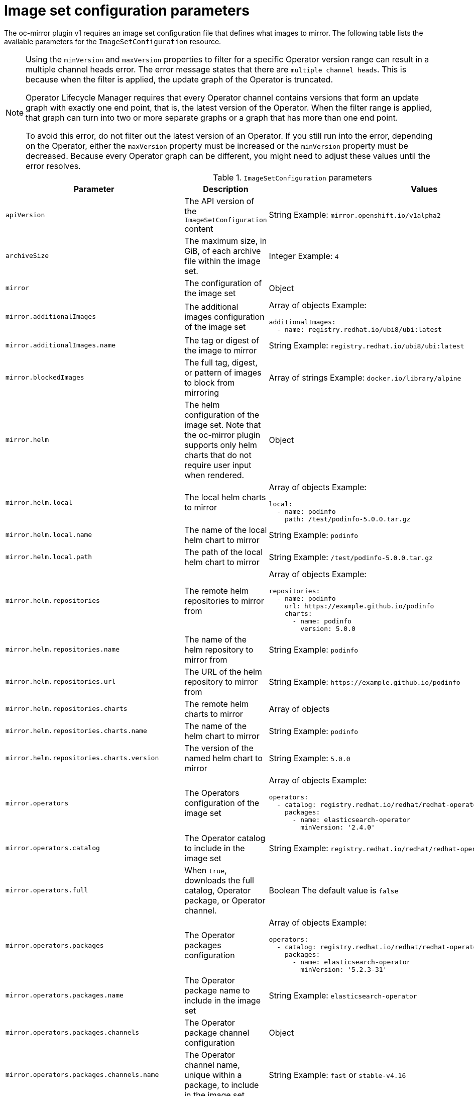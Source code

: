 // Module included in the following assemblies:
//
// * installing/disconnected_install/installing-mirroring-disconnected.adoc
// * updating/updating_a_cluster/updating_disconnected_cluster/mirroring-image-repository.adoc
// * microshift_running_apps/microshift_operators//microshift-operators-olm.com

:_mod-docs-content-type: REFERENCE
[id="oc-mirror-imageset-config-params_{context}"]
= Image set configuration parameters

The oc-mirror plugin v1 requires an image set configuration file that defines what images to mirror. The following table lists the available parameters for the `ImageSetConfiguration` resource.

[NOTE]
====
Using the `minVersion` and `maxVersion` properties to filter for a specific Operator version range can result in a multiple channel heads error. The error message states that there are `multiple channel heads`. This is because when the filter is applied, the update graph of the Operator is truncated.

Operator Lifecycle Manager requires that every Operator channel contains versions that form an update graph with exactly one end point, that is, the latest version of the Operator. When the filter range is applied, that graph can turn into two or more separate graphs or a graph that has more than one end point.

To avoid this error, do not filter out the latest version of an Operator. If you still run into the error, depending on the Operator, either the `maxVersion` property must be increased or the `minVersion` property must be decreased. Because every Operator graph can be different, you might need to adjust these values until the error resolves.
====


// TODO: Consider adding examples for the general "Object" params

.`ImageSetConfiguration` parameters
[cols="2,2a,1a",options="header"]
|===
|Parameter
|Description
|Values

|`apiVersion`
|The API version of the `ImageSetConfiguration` content
|String 
Example: `mirror.openshift.io/v1alpha2`

ifndef::microshift[]

|`archiveSize`
|The maximum size, in GiB, of each archive file within the image set.
|Integer 
Example: `4`

endif::microshift[]

|`mirror`
|The configuration of the image set
|Object

|`mirror.additionalImages`
|The additional images configuration of the image set
|Array of objects
Example:

[source,yaml]
----
additionalImages:
  - name: registry.redhat.io/ubi8/ubi:latest
----

|`mirror.additionalImages.name`
|The tag or digest of the image to mirror
|String 
Example: `registry.redhat.io/ubi8/ubi:latest`

|`mirror.blockedImages`
|The full tag, digest, or pattern of images to block from mirroring
|Array of strings 
Example: `docker.io/library/alpine`

ifndef::microshift[]

|`mirror.helm`
|The helm configuration of the image set. Note that the oc-mirror plugin supports only helm charts that do not require user input when rendered.
|Object

|`mirror.helm.local`
|The local helm charts to mirror
|Array of objects 
Example:

[source,yaml]
----
local:
  - name: podinfo
    path: /test/podinfo-5.0.0.tar.gz
----

|`mirror.helm.local.name`
|The name of the local helm chart to mirror
|String 
Example: `podinfo`

|`mirror.helm.local.path`
|The path of the local helm chart to mirror
|String 
Example: `/test/podinfo-5.0.0.tar.gz`

|`mirror.helm.repositories`
|The remote helm repositories to mirror from
|Array of objects 
Example:

[source,yaml]
----
repositories:
  - name: podinfo
    url: https://example.github.io/podinfo
    charts:
      - name: podinfo
        version: 5.0.0
----

|`mirror.helm.repositories.name`
|The name of the helm repository to mirror from
|String 
Example: `podinfo`

|`mirror.helm.repositories.url`
|The URL of the helm repository to mirror from
|String 
Example: [x-]`https://example.github.io/podinfo`

|`mirror.helm.repositories.charts`
|The remote helm charts to mirror
|Array of objects

|`mirror.helm.repositories.charts.name`
|The name of the helm chart to mirror
|String 
Example: `podinfo`

|`mirror.helm.repositories.charts.version`
|The version of the named helm chart to mirror
|String 
Example: `5.0.0`

endif::microshift[]

|`mirror.operators`
|The Operators configuration of the image set
|Array of objects 
Example:

[source,yaml,subs="attributes+"]
----
operators:
  - catalog: registry.redhat.io/redhat/redhat-operator-index:v{product-version}
    packages:
      - name: elasticsearch-operator
        minVersion: '2.4.0'
----

|`mirror.operators.catalog`
|The Operator catalog to include in the image set
|String
Example: `registry.redhat.io/redhat/redhat-operator-index:v4.16`

|`mirror.operators.full`
|When `true`, downloads the full catalog, Operator package, or Operator channel.
|Boolean 
The default value is `false`

|`mirror.operators.packages`
|The Operator packages configuration
|Array of objects 
Example:

[source,yaml,subs="attributes+"]
----
operators:
  - catalog: registry.redhat.io/redhat/redhat-operator-index:v{product-version}
    packages:
      - name: elasticsearch-operator
        minVersion: '5.2.3-31'
----

|`mirror.operators.packages.name`
|The Operator package name to include in the image set
|String 
Example: `elasticsearch-operator`

|`mirror.operators.packages.channels`
|The Operator package channel configuration
|Object

|`mirror.operators.packages.channels.name`
|The Operator channel name, unique within a package, to include in the image set.
|String 
Example: `fast` or `stable-v4.16`

|`mirror.operators.packages.channels.maxVersion`
|The highest version of the Operator mirror across all channels in which it exists. See the following note for further information.
|String
Example: `5.2.3-31`

|`mirror.operators.packages.channels.minBundle`
|The name of the minimum bundle to include, plus all bundles in the update graph to the channel head. Set this field only if the named bundle has no semantic version metadata.
|String 
Example: `bundleName`

|`mirror.operators.packages.channels.minVersion`
|The lowest version of the Operator to mirror across all channels in which it exists. See the following note for further information.
|String 
Example: `5.2.3-31`

|`mirror.operators.packages.maxVersion`
|The highest version of the Operator to mirror across all channels in which it exists. See the following note for further information.
|String 
Example: `5.2.3-31`

|`mirror.operators.packages.minVersion`
|The lowest version of the Operator to mirror across all channels in which it exists. See the following note for further information.
|String 
Example: `5.2.3-31`

|`mirror.operators.skipDependencies`
|If `true`, dependencies of bundles are not included.
|Boolean
The default value is `false`

|`mirror.operators.targetCatalog`
|An alternative name and optional namespace hierarchy to mirror the referenced catalog as.
|String 
Example: `my-namespace/my-operator-catalog`

|`mirror.operators.targetName`
|An alternative name to mirror the referenced catalog as.

The `targetName` parameter is deprecated. Use the `targetCatalog` parameter instead.

|String. For example: `my-operator-catalog`

|`mirror.operators.targetTag`
|An alternative tag to append to the `targetName` or `targetCatalog`.
|String 
Example: `v1`

ifndef::microshift[]

|`mirror.platform`
|The platform configuration of the image set
|Object

|`mirror.platform.architectures`
|The architecture of the platform release payload to mirror
|Array of strings 
Example:

[source,yaml]
----
architectures:
  - amd64
  - arm64
  - multi
  - ppc64le
  - s390x
----

The default value is `amd64`. The value `multi` ensures that the mirroring is supported for all available architectures, eliminating the need to specify individual architectures.

|`mirror.platform.channels`
|The platform channel configuration of the image set
|Array of objects
Example:

[source,yaml,subs="attributes+"]
----
channels:
  - name: stable-4.10
  - name: stable-{product-version}
----

|`mirror.platform.channels.full`
|When `true`, sets the `minVersion` to the first release in the channel and the `maxVersion` to the last release in the channel.
|Boolean
The default value is `false`

|`mirror.platform.channels.name`
|The name of the release channel.
|String
Example: `stable-4.16`

|`mirror.platform.channels.minVersion`
|The minimum version of the referenced platform to be mirrored.
|String
Example: `4.12.6`

|`mirror.platform.channels.maxVersion`
|The highest version of the referenced platform to be mirrored.
|String
Example: `4.16.1`

|`mirror.platform.channels.shortestPath`
|Toggles shortest path mirroring or full range mirroring.
|Boolean
The default value is `false`.

|`mirror.platform.channels.type`
|The type of the platform to be mirrored.
|String
Example: `ocp` or `okd`. The default is `ocp`.

|`mirror.platform.graph`
|Indicates whether the OSUS graph is added to the image set and subsequently published to the mirror.
|Boolean
The default value is `false`.

endif::microshift[]

|`storageConfig`
|The back-end configuration of the image set.
|Object

|`storageConfig.local`
|The local back-end configuration of the image set.
|Object

|`storageConfig.local.path`
|The path of the directory to contain the image set metadata.
|String. For example: `./path/to/dir/`.

|`storageConfig.registry`
|The registry back-end configuration of the image set.
|Object

|`storageConfig.registry.imageURL`
|The back-end registry URI. Can optionally include a namespace reference in the URI.
|String. For example: `quay.io/myuser/imageset:metadata`.

|`storageConfig.registry.skipTLS`
|Optionally skip TLS verification of the referenced back-end registry.
|Boolean
The default value is `false`.

|===

